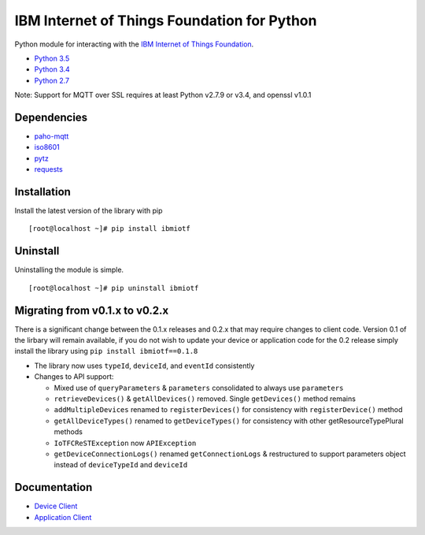 IBM Internet of Things Foundation for Python
============================================

Python module for interacting with the `IBM Internet of Things
Foundation <https://internetofthings.ibmcloud.com>`__.

-  `Python 3.5 <https://www.python.org/downloads/release/python-350/>`__
-  `Python 3.4 <https://www.python.org/downloads/release/python-343/>`__
-  `Python 2.7 <https://www.python.org/downloads/release/python-2710/>`__

Note: Support for MQTT over SSL requires at least Python v2.7.9 or v3.4,
and openssl v1.0.1

Dependencies
------------

-  `paho-mqtt <https://pypi.python.org/pypi/paho-mqtt>`__
-  `iso8601 <https://pypi.python.org/pypi/iso8601>`__
-  `pytz <https://pypi.python.org/pypi/pytz>`__
-  `requests <https://pypi.python.org/pypi/requests>`__

Installation
------------

Install the latest version of the library with pip

::

    [root@localhost ~]# pip install ibmiotf

Uninstall
---------

Uninstalling the module is simple.

::

    [root@localhost ~]# pip uninstall ibmiotf

Migrating from v0.1.x to v0.2.x
-------------------------------

There is a significant change between the 0.1.x releases and 0.2.x that may require changes to client code.  Version 0.1 of the lirbary will remain available, if you do not 
wish to update your device or application code for the 0.2 release simply install the library using ``pip install ibmiotf==0.1.8``

- The library now uses ``typeId``, ``deviceId``, and ``eventId`` consistently
- Changes to API support:

  - Mixed use of ``queryParameters`` & ``parameters`` consolidated to always use ``parameters``
  - ``retrieveDevices()`` & ``getAllDevices()`` removed.  Single ``getDevices()`` method remains
  - ``addMultipleDevices`` renamed to ``registerDevices()`` for consistency with ``registerDevice()`` method
  - ``getAllDeviceTypes()`` renamed to ``getDeviceTypes()`` for consistency with other getResourceTypePlural methods
  - ``IoTFCReSTException`` now ``APIException``
  - ``getDeviceConnectionLogs()`` renamed ``getConnectionLogs`` & restructured to support parameters object instead of ``deviceTypeId`` and ``deviceId``
  

Documentation
-------------

-  `Device
   Client <https://docs.internetofthings.ibmcloud.com/devices/libraries/python.html>`__
-  `Application
   Client <https://docs.internetofthings.ibmcloud.com/applications/libraries/python.html>`__
